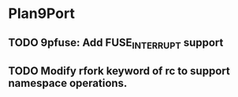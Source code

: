 * Plan9Port
** TODO 9pfuse: Add FUSE_INTERRUPT support
** TODO Modify rfork keyword of rc to support namespace operations.

